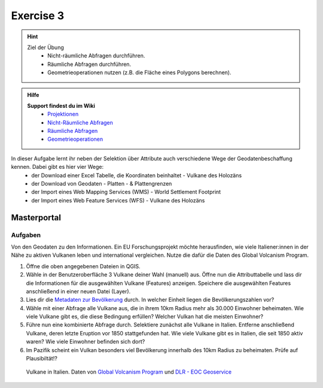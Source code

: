 Exercise 3
==========

.. hint::

   Ziel der Übung
      * Nicht-räumliche Abfragen durchführen.
      * Räumliche Abfragen durchführen.
      * Geometrieoperationen nutzen (z.B. die Fläche eines Polygons berechnen).

.. admonition:: Hilfe

   **Support findest du im Wiki**
      *  `Projektionen <https://courses.gistools.geog.uni-heidelberg.de/giscience/gis-einfuehrung/wikis/qgis-Projektionen>`__
      *  `Nicht-Räumliche Abfragen <https://courses.gistools.geog.uni-heidelberg.de/giscience/gis-einfuehrung/wikis/qgis-Nicht-Räumliche-Abfragen>`__
      *  `Räumliche Abfragen <https://courses.gistools.geog.uni-heidelberg.de/giscience/gis-einfuehrung/wikis/qgis-Räumliche-Abfragen>`__
      *  `Geometrieoperationen <https://courses.gistools.geog.uni-heidelberg.de/giscience/gis-einfuehrung/wikis/qgis-Geometrieoperationen>`__

.. seealso::

   Daten
   Lade dir die `Daten für die Exercise 3 herunter <https://drive.google.com/drive/folders/1xKB8gI3v29XL_NEvdtLZcm6ugaeuyl2L?usp=sharing>`__ und speichert
   sie auf eurem PC. Legt einen lokalen Ordner (nicht auf einem Netzlaufwerk wie zum Beispiel “Q://Abgabe”) an und speichert dort die obigen Daten (.zip Ordner müssen vorher entpackt werden).

   Beschaffe dir folgende Daten:
      - `Lade die XML Excel Datei hier <https://volcano.si.edu/volcanolist_holocene.cfm>`__ herunter
      - `Lade dir die Geodaten der Platten- & Plattengrenzen <https://github.com/fraxen/tectonicplates>`__ herunter

   Quellen
      -  Vulkane (Point) (`Global Volcanism Program (2024): Volcanoes of the World (v. 5.2.5; 23 Dec 2024). Distributed by Smithsonian Institution, compiled by Venzke, E., DOI: https://doi.org/10.5479/si.GVP.VOTW5-2024.5.2. <https://volcano.si.edu/gvp_votw.cfm>`__)
      -  Platten- & Plattengrenzen (Linie) (`Hugo Ahlenius, Nordpil and Peter Bird basierend auf doi: 10.1029/2001GC000252 <https://github.com/fraxen/tectonicplates>`__)
      -  World Admin 0 Countries (Polygon) (`Natural Earth Data <https://www.naturalearthdata.com/downloads/110m-cultural-vectors/>`__)
      -  World Settlement Footrpint 2019 - DLR EOC (Raster) (`Marconcini et al. (2021): Understanding Current Trends in Global Urbanisation - The World Settlement Footprint Suite, DOI: 10.1553/giscience2021_01_s33. <https://geoservice.dlr.de/web/datasets/wsf_2019>`__)

In dieser Aufgabe lernt ihr neben der Selektion über Attribute auch verschiedene Wege der Geodatenbeschaffung kennen. Dabei gibt es hier vier Wege:
   * der Download einer Excel Tabelle, die Koordinaten beinhaltet - Vulkane des Holozäns
   * der Download von Geodaten - Platten - & Plattengrenzen
   * der Import eines Web Mapping Services (WMS) - World Settlement Footprint
   * der Import eines Web Feature Services (WFS) - Vulkane des Holozäns


Masterportal
~~~~~~~~~~~~~~~~~~~~~~

.. raw:: html

   <video width="100%" controls src="https://www.masterportal.org/fileadmin/content/videos/Video_1_Masterportal_Vorstellung.mp4">

.. raw:: html

   </video>



Aufgaben
--------

Von den Geodaten zu den Informationen. Ein EU Forschungsprojekt möchte herausfinden, wie viele Italiener:innen in der Nähe zu aktiven Vulkanen 
leben und international vergleichen. Nutze die dafür die Daten des Global Volcanism Program.

1. Öffne die oben angegebenen Dateien in QGIS.
2. Wähle in der Benutzeroberfläche 3 Vulkane deiner Wahl (manuell) aus. Öffne nun die Attributtabelle und lass dir die Informationen für die
   ausgewählten Vulkane (Features) anzeigen. Speichere die ausgewählten Features anschließend in einer neuen Datei (Layer).
3. Lies dir die `Metadaten zur Bevölkerung <https://sedac.ciesin.columbia.edu/downloads/docs/gpw-v4/gpw-v4-documentation-rev11.pdf>`__ durch. In welcher Einheit liegen die Bevölkerungszahlen vor?
4. Wähle mit einer Abfrage alle Vulkane aus, die in ihrem 10km Radius mehr als 30.000 Einwohner beheimaten. Wie viele Vulkane
   gibt es, die diese Bedingung erfüllen? Welcher Vulkan hat die meisten Einwohner?
5. Führe nun eine kombinierte Abfrage durch. Selektiere zunächst alle Vulkane in Italien. Entferne anschließend Vulkane, deren letzte Eruption vor 1850 stattgefunden hat. Wie viele Vulkane gibt es in Italien, die seit 1850 aktiv waren? Wie viele Einwohner befinden sich dort?
6. Im Pazifik scheint ein Vulkan besonders viel Bevölkerung innerhalb des 10km Radius zu beheimaten. Prüfe auf Plausibiltät!?

.. figure:: img/vulcanoes_italy.png
   :alt: Vulkane in Italien
   :width: 800px

   Vulkane in Italien. Daten von `Global Volcanism Program <https://volcano.si.edu/gvp_votw.cfm>`__ und `DLR - EOC Geoservice <https://geoservice.dlr.de/web/services>`__
 